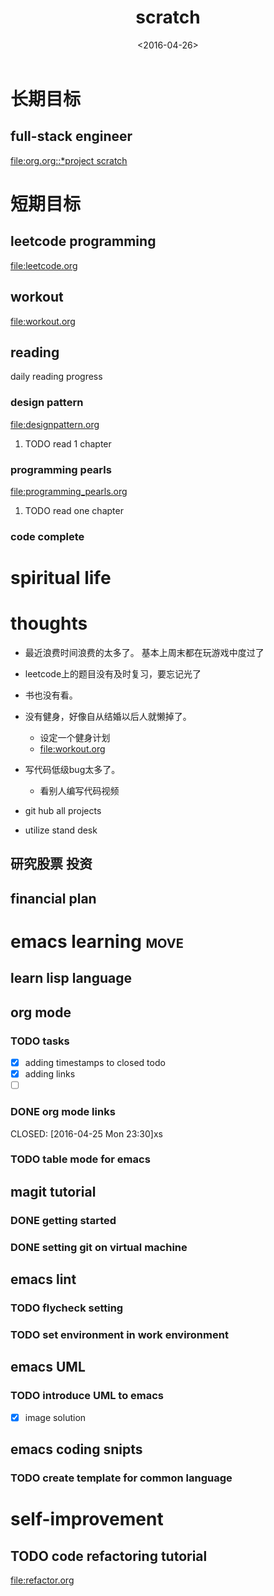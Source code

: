 #+TITLE: scratch 
#+DATE: <2016-04-26>

* 长期目标 
** full-stack engineer 
[[file:org.org::*project scratch]]
  
* 短期目标
** leetcode programming 
[[file:leetcode.org]]

** workout 
[[file:workout.org]]


** reading
daily reading progress 
*** design pattern 
file:designpattern.org
**** TODO read 1 chapter  


*** programming pearls 
file:programming_pearls.org
**** TODO read one chapter 
     SCHEDULED: <2016-04-27 Wed>


*** code complete 


* spiritual life 



* thoughts 
- 最近浪费时间浪费的太多了。 基本上周末都在玩游戏中度过了

- leetcode上的题目没有及时复习，要忘记光了

- 书也没有看。

- 没有健身，好像自从结婚以后人就懒掉了。
  - 设定一个健身计划
  - file:workout.org
- 写代码低级bug太多了。 
  - 看别人编写代码视频
- git hub all projects
- utilize stand desk 
** 研究股票 投资
** financial plan 



* emacs learning                                                       :move:
** learn lisp language

** org mode 
*** TODO tasks
- [X] adding timestamps to closed todo 
- [X] adding links 
- [ ] 

*** DONE org mode links 
    CLOSED: [2016-04-25 Mon 23:30]xs
    
*** TODO table mode for emacs 


** magit tutorial 
*** DONE getting started 
    CLOSED: [2016-04-25 Mon 19:18]

*** DONE setting git on virtual machine 
    CLOSED: [2016-04-26 Tue 13:58]





** emacs lint 
*** TODO flycheck setting 

*** TODO set environment in work environment 

** emacs UML
*** TODO introduce UML to emacs 
- [X] image solution


** emacs coding snipts
*** TODO create template for common language


* self-improvement 
** TODO code refactoring tutorial
file:refactor.org


















